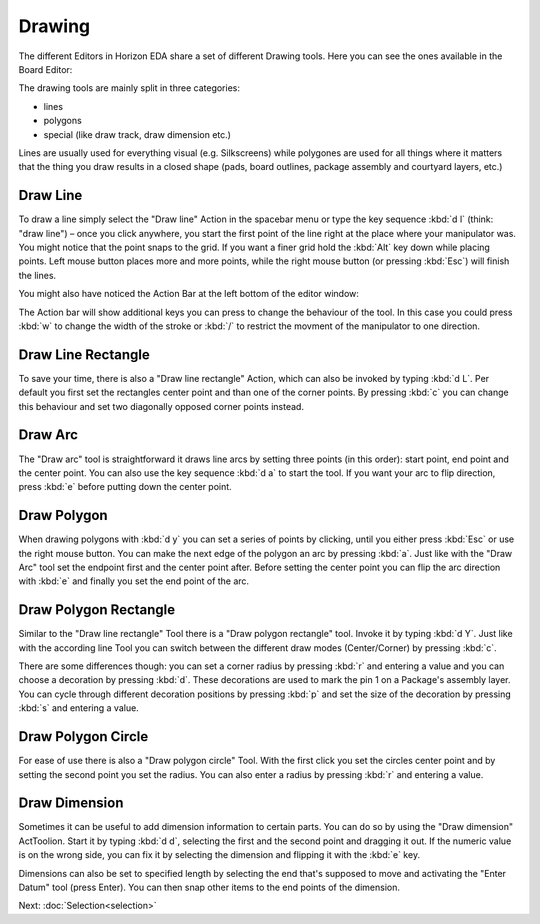 Drawing
=======

The different Editors in Horizon EDA share a set of different Drawing tools. Here you can see the ones available in the Board Editor:

.. image:: images/drawing-commands.png

The drawing tools are mainly split in three categories:

- lines
- polygons
- special (like draw track, draw dimension etc.)

Lines are usually used for everything visual (e.g. Silkscreens) while polygones are used for all things where it matters that the thing you draw results in a closed shape (pads, board outlines, package assembly and courtyard layers, etc.)


Draw Line
~~~~~~~~~

.. image:: images/draw-line.gif

To draw a line simply select the "Draw line" Action in the spacebar menu or type the key sequence :kbd:`d l` (think: "draw line") – once you click anywhere, you start the first point of the line right at the place where your manipulator was. You might notice that the point snaps to the grid. If you want a finer grid hold the :kbd:`Alt` key down while placing points. Left mouse button places more and more points, while the right mouse button (or pressing :kbd:`Esc`) will finish the lines.

You might also have noticed the Action Bar at the left bottom of the editor window: 

.. image:: images/draw-line-action-bar.png

The Action bar will show additional keys you can press to change the behaviour of the tool. In this case you could press :kbd:`w` to change the width of the stroke or :kbd:`/` to restrict the movment of the manipulator to one direction.


Draw Line Rectangle
~~~~~~~~~~~~~~~~~~~

.. image:: images/draw-line-rectangle.gif

To save your time, there is also a "Draw line rectangle" Action, which can also be invoked by typing :kbd:`d L`. Per default you first set the rectangles center point and than one of the corner points. By pressing :kbd:`c` you can change this behaviour and set two diagonally opposed corner points instead.


Draw Arc
~~~~~~~~~

.. image:: images/draw-arc.gif

The "Draw arc" tool is straightforward it draws line arcs by setting three points (in this order): start point, end point and the center point. You can also use the key sequence :kbd:`d a` to start the tool. If you want your arc to flip direction, press :kbd:`e` before putting down the center point.

Draw Polygon
~~~~~~~~~~~~

.. image:: images/draw_polygon_with_arc.gif

When drawing polygons with :kbd:`d y` you can set a series of points by clicking, until you either press :kbd:`Esc` or use the right mouse button. You can make the next edge of the polygon an arc by pressing :kbd:`a`. Just like with the "Draw Arc" tool set the endpoint first and the center point after. Before setting the center point you can flip the arc direction with :kbd:`e` and finally you set the end point of the arc.

Draw Polygon Rectangle
~~~~~~~~~~~~~~~~~~~~~~

.. raw:: html

   <video autoplay loop muted src="_static/draw-polygon-rectangle.mp4"></video> 


Similar to the "Draw line rectangle" Tool there is a "Draw polygon rectangle" tool. Invoke it by typing :kbd:`d Y`. Just like with the according line Tool you can switch between the different draw modes (Center/Corner) by pressing :kbd:`c`. 

There are some differences though: you can set a corner radius by pressing :kbd:`r` and entering a value and you can choose a decoration by pressing :kbd:`d`. These decorations are used to mark the pin 1 on a Package's assembly layer. You can cycle through different decoration positions by pressing :kbd:`p` and set the size of the decoration by pressing :kbd:`s` and entering a value.

Draw Polygon Circle
~~~~~~~~~~~~~~~~~~~

.. raw:: html

   <video autoplay loop muted src="_static/draw-polygon-circle.mp4"></video> 

For ease of use there is also a "Draw polygon circle" Tool. With the first click you set the circles center point and by setting the second point you set the radius. You can also enter a radius by pressing :kbd:`r` and entering a value.


Draw Dimension
~~~~~~~~~~~~~~

.. raw:: html

   <video autoplay loop muted src="_static/draw-dimension.mp4"></video> 

Sometimes it can be useful to add dimension information to certain parts. You can do so by using the "Draw dimension" ActToolion. Start it by typing :kbd:`d d`, selecting the first and the second point and dragging it out. If the numeric value is on the wrong side, you can fix it by selecting the dimension and flipping it with the :kbd:`e` key.

Dimensions can also be set to specified length by selecting the end that's supposed to move and activating the "Enter Datum" tool (press Enter). You can then snap other items to the end points of the dimension.




Next: :doc:`Selection<selection>`
